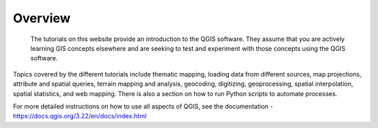 
Overview
=================
 The tutorials on this website provide an introduction to the QGIS software.  They assume that you are actively learning GIS concepts elsewhere and are seeking to test and experiment with those concepts using the QGIS software.   


Topics covered by the different tutorials include thematic mapping, loading data from different sources, map projections, attribute and spatial queries, terrain mapping and analysis, geocoding, digitizing, geoprocessing, spatial interpolation, spatial statistics, and web mapping. There is also a section on how to run Python scripts to automate processes.


For more detailed instructions on how to use all aspects of QGIS, see the documentation - https://docs.qgis.org/3.22/en/docs/index.html




